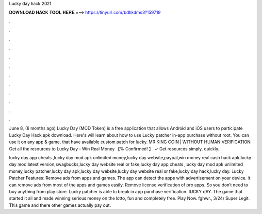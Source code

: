 Lucky day hack 2021



𝐃𝐎𝐖𝐍𝐋𝐎𝐀𝐃 𝐇𝐀𝐂𝐊 𝐓𝐎𝐎𝐋 𝐇𝐄𝐑𝐄 ===> https://tinyurl.com/bdhkdms3?159719



.



.



.



.



.



.



.



.



.



.



.



.

June 8, (8 months ago) Lucky Day (MOD Token) is a free application that allows Android and iOS users to participate Lucky Day Hack apk download. Here's will learn about how to use Lucky patcher in-app purchase without root. You can use it on any app & game. that have available custom patch for lucky. MR KING COIN | WITHOUT HUMAN VERIFICATION Get all the resources to Lucky Day - Win Real Money 【% Confirmed! 】 ✓ Get resources simply, quickly.

lucky day app cheats ,lucky day mod apk unlimited money,lucky day website,paypal,win money real cash hack apk,lucky day mod latest version,swagbucks,lucky day website real or fake,lucky day app cheats ,lucky day mod apk unlimited money,lucky patcher,lucky day apk,lucky day website,lucky day website real or fake,lucky day hack,lucky day. Lucky Patcher Features: Remove ads from apps and games. The app can detect the apps with advertisement on your device. It can remove ads from most of the apps and games easily. Remove license verification of pro apps. So you don’t need to buy anything from play store. Lucky patcher is able to break in app purchase verification. lUCKY dAY. The game that started it all and made winning serious money on the lotto, fun and completely free. Play Now. fghwr., 3/24/ Super Legit. This game and there other games actually pay out.
